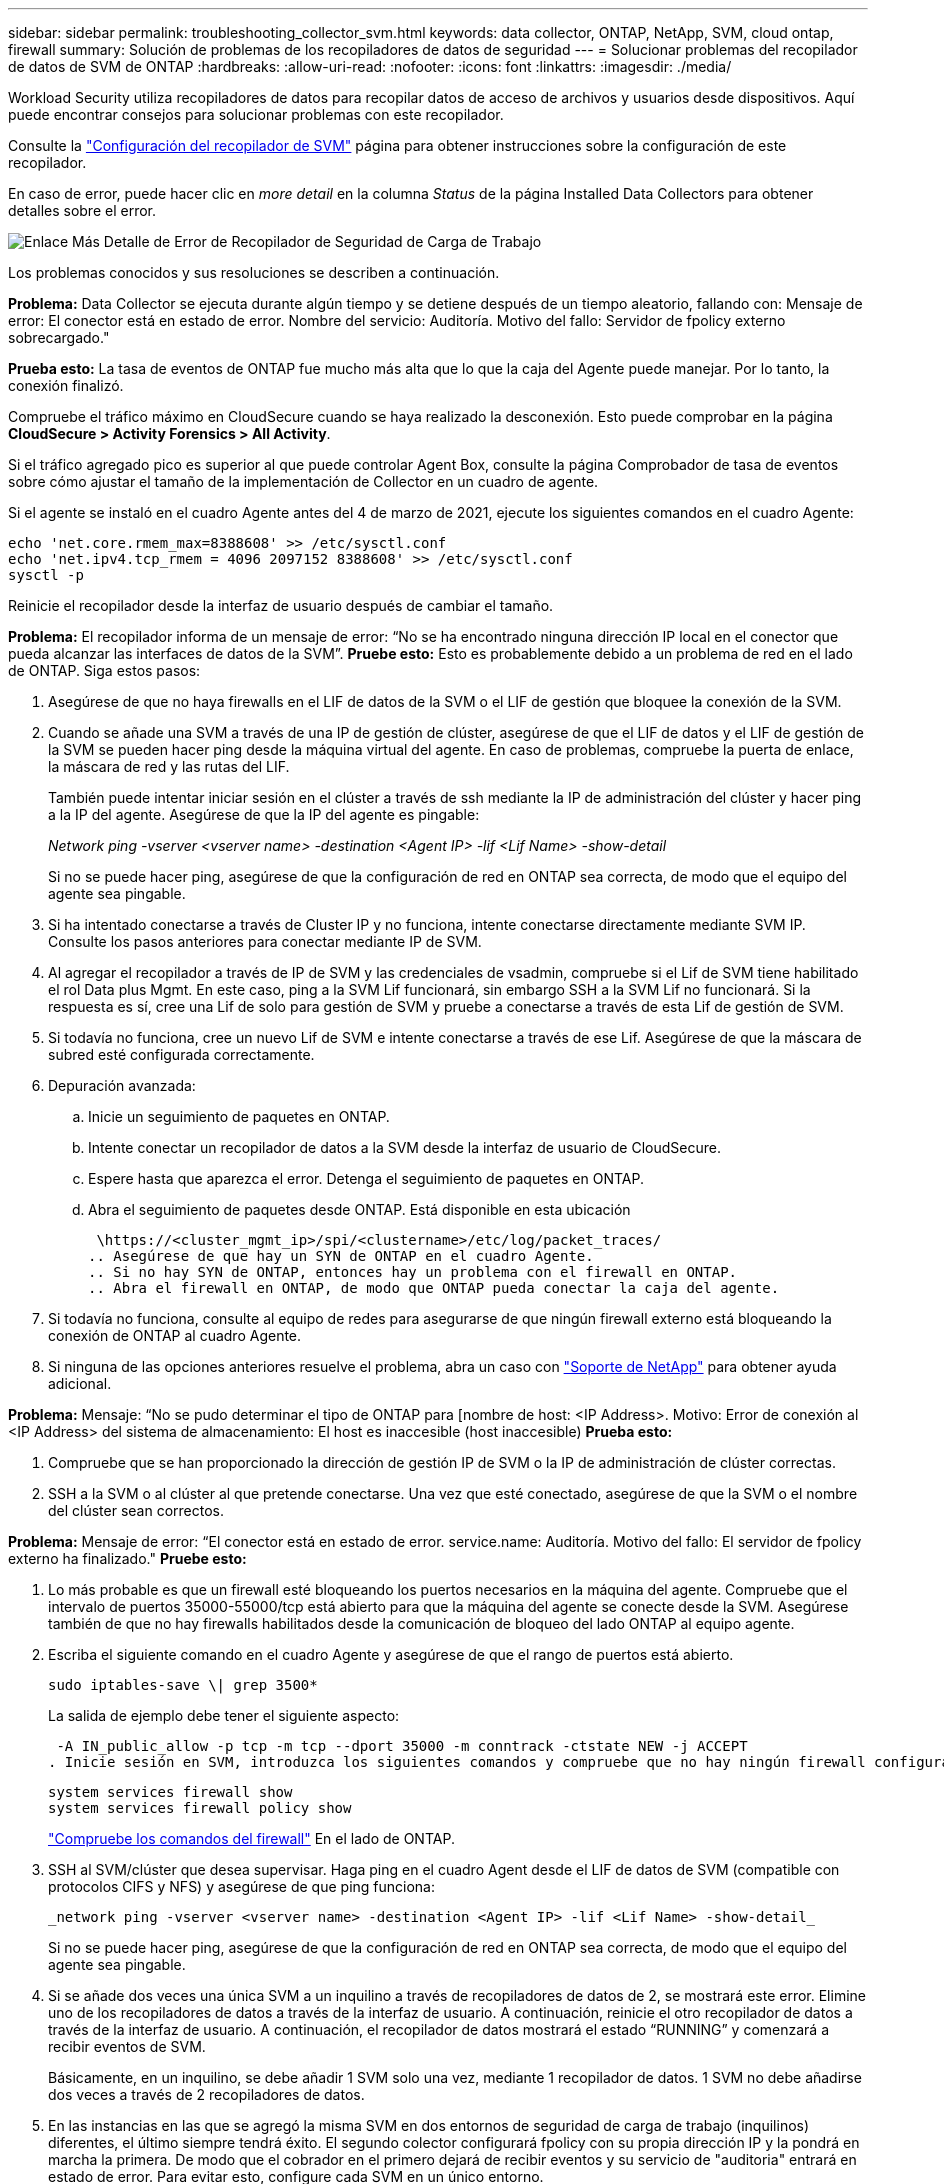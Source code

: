 ---
sidebar: sidebar 
permalink: troubleshooting_collector_svm.html 
keywords: data collector, ONTAP, NetApp, SVM, cloud ontap, firewall 
summary: Solución de problemas de los recopiladores de datos de seguridad 
---
= Solucionar problemas del recopilador de datos de SVM de ONTAP
:hardbreaks:
:allow-uri-read: 
:nofooter: 
:icons: font
:linkattrs: 
:imagesdir: ./media/


[role="lead"]
Workload Security utiliza recopiladores de datos para recopilar datos de acceso de archivos y usuarios desde dispositivos. Aquí puede encontrar consejos para solucionar problemas con este recopilador.

Consulte la link:task_add_collector_svm.html["Configuración del recopilador de SVM"] página para obtener instrucciones sobre la configuración de este recopilador.

En caso de error, puede hacer clic en _more detail_ en la columna _Status_ de la página Installed Data Collectors para obtener detalles sobre el error.

image:CS_Data_Collector_Error.png["Enlace Más Detalle de Error de Recopilador de Seguridad de Carga de Trabajo"]

Los problemas conocidos y sus resoluciones se describen a continuación.

****
*Problema:* Data Collector se ejecuta durante algún tiempo y se detiene después de un tiempo aleatorio, fallando con: Mensaje de error: El conector está en estado de error. Nombre del servicio: Auditoría. Motivo del fallo: Servidor de fpolicy externo sobrecargado."

*Prueba esto:* La tasa de eventos de ONTAP fue mucho más alta que lo que la caja del Agente puede manejar. Por lo tanto, la conexión finalizó.

Compruebe el tráfico máximo en CloudSecure cuando se haya realizado la desconexión. Esto puede comprobar en la página *CloudSecure > Activity Forensics > All Activity*.

Si el tráfico agregado pico es superior al que puede controlar Agent Box, consulte la página Comprobador de tasa de eventos sobre cómo ajustar el tamaño de la implementación de Collector en un cuadro de agente.

Si el agente se instaló en el cuadro Agente antes del 4 de marzo de 2021, ejecute los siguientes comandos en el cuadro Agente:

....
echo 'net.core.rmem_max=8388608' >> /etc/sysctl.conf
echo 'net.ipv4.tcp_rmem = 4096 2097152 8388608' >> /etc/sysctl.conf
sysctl -p
....
Reinicie el recopilador desde la interfaz de usuario después de cambiar el tamaño.

****
****
*Problema:* El recopilador informa de un mensaje de error: “No se ha encontrado ninguna dirección IP local en el conector que pueda alcanzar las interfaces de datos de la SVM”. *Pruebe esto:* Esto es probablemente debido a un problema de red en el lado de ONTAP. Siga estos pasos:

. Asegúrese de que no haya firewalls en el LIF de datos de la SVM o el LIF de gestión que bloquee la conexión de la SVM.
. Cuando se añade una SVM a través de una IP de gestión de clúster, asegúrese de que el LIF de datos y el LIF de gestión de la SVM se pueden hacer ping desde la máquina virtual del agente. En caso de problemas, compruebe la puerta de enlace, la máscara de red y las rutas del LIF.
+
También puede intentar iniciar sesión en el clúster a través de ssh mediante la IP de administración del clúster y hacer ping a la IP del agente. Asegúrese de que la IP del agente es pingable:

+
_Network ping -vserver <vserver name> -destination <Agent IP> -lif <Lif Name> -show-detail_

+
Si no se puede hacer ping, asegúrese de que la configuración de red en ONTAP sea correcta, de modo que el equipo del agente sea pingable.

. Si ha intentado conectarse a través de Cluster IP y no funciona, intente conectarse directamente mediante SVM IP. Consulte los pasos anteriores para conectar mediante IP de SVM.
. Al agregar el recopilador a través de IP de SVM y las credenciales de vsadmin, compruebe si el Lif de SVM tiene habilitado el rol Data plus Mgmt. En este caso, ping a la SVM Lif funcionará, sin embargo SSH a la SVM Lif no funcionará. Si la respuesta es sí, cree una Lif de solo para gestión de SVM y pruebe a conectarse a través de esta Lif de gestión de SVM.
. Si todavía no funciona, cree un nuevo Lif de SVM e intente conectarse a través de ese Lif. Asegúrese de que la máscara de subred esté configurada correctamente.
. Depuración avanzada:
+
.. Inicie un seguimiento de paquetes en ONTAP.
.. Intente conectar un recopilador de datos a la SVM desde la interfaz de usuario de CloudSecure.
.. Espere hasta que aparezca el error. Detenga el seguimiento de paquetes en ONTAP.
.. Abra el seguimiento de paquetes desde ONTAP. Está disponible en esta ubicación
+
 \https://<cluster_mgmt_ip>/spi/<clustername>/etc/log/packet_traces/
.. Asegúrese de que hay un SYN de ONTAP en el cuadro Agente.
.. Si no hay SYN de ONTAP, entonces hay un problema con el firewall en ONTAP.
.. Abra el firewall en ONTAP, de modo que ONTAP pueda conectar la caja del agente.


. Si todavía no funciona, consulte al equipo de redes para asegurarse de que ningún firewall externo está bloqueando la conexión de ONTAP al cuadro Agente.
. Si ninguna de las opciones anteriores resuelve el problema, abra un caso con link:concept_requesting_support.html["Soporte de NetApp"] para obtener ayuda adicional.


****
****
*Problema:* Mensaje: “No se pudo determinar el tipo de ONTAP para [nombre de host: <IP Address>. Motivo: Error de conexión al <IP Address> del sistema de almacenamiento: El host es inaccesible (host inaccesible) *Prueba esto:*

. Compruebe que se han proporcionado la dirección de gestión IP de SVM o la IP de administración de clúster correctas.
. SSH a la SVM o al clúster al que pretende conectarse. Una vez que esté conectado, asegúrese de que la SVM o el nombre del clúster sean correctos.


****
****
*Problema:* Mensaje de error: “El conector está en estado de error. service.name: Auditoría. Motivo del fallo: El servidor de fpolicy externo ha finalizado." *Pruebe esto:*

. Lo más probable es que un firewall esté bloqueando los puertos necesarios en la máquina del agente. Compruebe que el intervalo de puertos 35000-55000/tcp está abierto para que la máquina del agente se conecte desde la SVM. Asegúrese también de que no hay firewalls habilitados desde la comunicación de bloqueo del lado ONTAP al equipo agente.
. Escriba el siguiente comando en el cuadro Agente y asegúrese de que el rango de puertos está abierto.
+
 sudo iptables-save \| grep 3500*
+
La salida de ejemplo debe tener el siguiente aspecto:

+
 -A IN_public_allow -p tcp -m tcp --dport 35000 -m conntrack -ctstate NEW -j ACCEPT
. Inicie sesión en SVM, introduzca los siguientes comandos y compruebe que no hay ningún firewall configurado para bloquear la comunicación con ONTAP.
+
....
system services firewall show
system services firewall policy show
....
+
link:https://docs.netapp.com/ontap-9/index.jsp?topic=%2Fcom.netapp.doc.dot-cm-nmg%2FGUID-969851BB-4302-4645-8DAC-1B059D81C5B2.html["Compruebe los comandos del firewall"] En el lado de ONTAP.

. SSH al SVM/clúster que desea supervisar. Haga ping en el cuadro Agent desde el LIF de datos de SVM (compatible con protocolos CIFS y NFS) y asegúrese de que ping funciona:
+
 _network ping -vserver <vserver name> -destination <Agent IP> -lif <Lif Name> -show-detail_
+
Si no se puede hacer ping, asegúrese de que la configuración de red en ONTAP sea correcta, de modo que el equipo del agente sea pingable.

. Si se añade dos veces una única SVM a un inquilino a través de recopiladores de datos de 2, se mostrará este error. Elimine uno de los recopiladores de datos a través de la interfaz de usuario. A continuación, reinicie el otro recopilador de datos a través de la interfaz de usuario. A continuación, el recopilador de datos mostrará el estado “RUNNING” y comenzará a recibir eventos de SVM.
+
Básicamente, en un inquilino, se debe añadir 1 SVM solo una vez, mediante 1 recopilador de datos. 1 SVM no debe añadirse dos veces a través de 2 recopiladores de datos.

. En las instancias en las que se agregó la misma SVM en dos entornos de seguridad de carga de trabajo (inquilinos) diferentes, el último siempre tendrá éxito. El segundo colector configurará fpolicy con su propia dirección IP y la pondrá en marcha la primera. De modo que el cobrador en el primero dejará de recibir eventos y su servicio de "auditoria" entrará en estado de error. Para evitar esto, configure cada SVM en un único entorno.
. Este error también se puede producir si las políticas de servicio no están configuradas correctamente. Con ONTAP 9.8 o posterior, para conectarse al recopilador de origen de datos, se necesita el servicio cliente-fpolicy-data junto con el servicio de datos-nfs y/o data-cifs. Además, el servicio de cliente-fpolicy-data debe estar asociado a los LIF de datos de la SVM supervisada.


****
****
*Problema:* No se ven eventos en la página de actividad. *Pruebe esto:*

. Compruebe si el recopilador ONTAP está en estado “EN EJECUCIÓN”. Si la respuesta es sí, asegúrese de que algunos eventos de cifs se generan en las máquinas virtuales del cliente cifs abriendo algunos archivos.
. Si no se ven actividades, inicie sesión en la SVM e introduzca el siguiente comando. _<SVM> learlog show -source fpolicy_ por favor, asegúrese de que no hay errores relacionados con fpolicy.
. Si no se ve ninguna actividad, inicie sesión en el SVM. Introduzca el siguiente comando:
+
 <SVM>fpolicy show
+
Compruebe si se ha establecido la política de fpolicy denominada con el prefijo «cloudsecure_» y si el estado es «on». Si no se establece, lo más probable es que el agente no pueda ejecutar los comandos en la SVM. Asegúrese de que se han seguido todos los requisitos previos descritos al principio de la página.



****
****
*Problema:* SVM Data Collector está en estado de error y el mensaje de error es “Agent failed to connect to the collector” *Pruebe esto:*

. Lo más probable es que el agente esté sobrecargado y no pueda conectarse a los recopiladores de orígenes de datos.
. Compruebe cuántos recopiladores de orígenes de datos están conectados al agente.
. Compruebe también la velocidad de flujo de datos en la página “Todas las actividades” en la interfaz de usuario.
. Si el número de actividades por segundo es significativamente alto, instale otro agente y mueva algunos de los recopiladores de orígenes de datos al nuevo agente.


****
****
*Problema:* SVM Data Collector muestra un mensaje de error como “fpolicy.server.connectError: Node no pudo establecer una conexión con el servidor FPolicy “12.195.15.146” ( Motivo: “Select Timed Out”) *Pruebe esto:* El firewall está habilitado en SVM/Cluster. Por lo tanto, fpolicy Engine no puede conectarse al servidor fpolicy. Las CLI de ONTAP que se pueden utilizar para obtener más información son:

....
event log show -source fpolicy which shows the error
event log show -source fpolicy -fields event,action,description which shows more details.
....
link:https://docs.netapp.com/ontap-9/index.jsp?topic=%2Fcom.netapp.doc.dot-cm-nmg%2FGUID-969851BB-4302-4645-8DAC-1B059D81C5B2.html["Compruebe los comandos del firewall"] En el lado de ONTAP.

****
****
*Problema:* Mensaje de error: “El conector está en estado de error. Nombre del servicio:audit. Motivo del fallo: No hay una interfaz de datos válida (función: Datos, protocolos de datos: NFS o CIFS o ambos, estado: Up) encontrado en la SVM.” *Pruebe esto:* Asegúrese de que haya una interfaz operativa (teniendo el rol de protocolo de datos y datos como CIFS/NFS.

****
****
*Problema:* El recopilador de datos entra en estado de error y luego entra en estado de EJECUCIÓN después de un tiempo, luego vuelve a Error de nuevo. Este ciclo se repite. *Prueba esto:* *Esto suele ocurrir en el siguiente escenario:

. Se han agregado varios recopiladores de datos.
. Los recolectores de datos que muestran este tipo de comportamiento tendrán 1 SVM agregados a estos recolectores de datos. Esto significa que 2 o más recopiladores de datos están conectados a 1 SVM.
. Asegúrese de que el recopilador de datos de 1 se conecte solo a una SVM de 1.
. Elimine los otros recopiladores de datos que están conectados a la misma SVM.


****
****
*Problema:* El conector está en estado de error. Nombre del servicio: Auditoría. Motivo del fallo: No se puede configurar (política en svmname de SVM. Motivo: Valor no válido especificado para el elemento 'hares-to-include' dentro de 'fpolicy.policy.scope-modify: 'Federal' *Intente esto:* *Los nombres de los recursos compartidos deben ser dados sin comillas. Edite la configuración DSC de la SVM ONTAP para corregir los nombres de los recursos compartidos.

_Include y exclude shares_ no está destinado a una larga lista de nombres de recursos compartidos. En su lugar, utilice el filtrado por volumen si tiene un gran número de recursos compartidos que incluir o excluir.

****
****
*Problema:* Existen fpolicies en el Cluster que no se utilizan. ¿Qué debería hacer con esas personas antes de instalar Workload Security? *Pruebe esto:* Se recomienda eliminar todos los ajustes de fpolicy no utilizados existentes incluso si están en estado desconectado. Workload Security creará fpolicy con el prefijo "cloudsecure_". Se pueden eliminar todas las demás configuraciones de fpolicy no utilizadas.

Comando de la CLI para mostrar la lista de fpolicy:

 fpolicy show
Pasos para eliminar configuraciones de fpolicy:

....
fpolicy disable -vserver <svmname> -policy-name <policy_name>
fpolicy policy scope delete -vserver <svmname> -policy-name <policy_name>
fpolicy policy delete -vserver <svmname> -policy-name <policy_name>
fpolicy policy event delete -vserver <svmname> -event-name <event_list>
fpolicy policy external-engine delete -vserver <svmname> -engine-name <engine_name>
....
|Después de habilitar la seguridad de las cargas de trabajo, el rendimiento de ONTAP se ve afectado: La latencia se vuelve esporádicamente alta, las IOPS se vuelven esporádicamente bajas. |Mientras se utiliza ONTAP con seguridad de carga de trabajo, a veces se pueden ver problemas de latencia en ONTAP. Hay una serie de posibles motivos para ello, como se indica en los siguientes apartados: link:https://mysupport.netapp.com/site/bugs-online/product/ONTAP/BURT/1372994["1372994"] https://mysupport.netapp.com/site/bugs-online/product/ONTAP/BURT/1415152["1415152"], , , https://mysupport.netapp.com/site/bugs-online/product/ONTAP/BURT/1438207["1438207"] https://mysupport.netapp.com/site/bugs-online/product/ONTAP/BURT/1479704["1479704"] https://mysupport.netapp.com/site/bugs-online/product/ONTAP/BURT/1354659["1354659"] . Todos estos problemas se solucionan en ONTAP 9.13.1 y versiones posteriores; se recomienda encarecidamente usar una de estas versiones posteriores.

****
****
*Problema:* El recopilador de datos está en error, muestra este mensaje de error. “Error: El conector está en estado de error. Nombre del servicio: Auditoría. Motivo del fallo: No se puede configurar la política en SVM_test. Motivo: Falta el valor del campo zapi: Eventos. “ *Prueba esto:*

. Empiece con una nueva SVM solo con el servicio NFS configurado.
. Añadir un recopilador de datos de SVM de ONTAP en Workload Security. CIFS se configura como un protocolo permitido para la SVM mientras se añade el recopilador de datos de la SVM de ONTAP en Workload Security.
. Espere hasta que el recopilador de datos de Workload Security muestre un error.
. Dado que el servidor CIFS NO está configurado en la SVM, este error, tal como se muestra en la izquierda, se muestra con Workload Security.
. Edite el recopilador de datos de la SVM de ONTAP y anule la comprobación de CIFS como protocolo permitido. Guarde el recopilador de datos. Empezará a funcionar únicamente con el protocolo NFS habilitado.


****
****
*Problema:* Data Collector muestra el mensaje de error: “Error: Fallo al determinar el estado del recopilador en 2 reintentos, intente reiniciar el recopilador de nuevo (Código de error: AGENT008)”. *Prueba thi:*

. En la página colectores de datos, desplácese a la derecha del recopilador de datos indicando el error y haga clic en el menú 3 puntos. Seleccione _Edit_. Vuelva a introducir la contraseña del recopilador de datos. Guarde el recopilador de datos pulsando el botón _Save_. El recopilador de datos se reiniciará y se debería solucionar el error.
. Es posible que la máquina del agente no tenga suficiente espacio de CPU o RAM, por lo que los DSCs están fallando. Compruebe el número de colectores de datos que se agregan al agente en la máquina. Si es superior a 20, aumente la capacidad de CPU y RAM de la máquina del agente. Una vez que la CPU y la RAM se aumentan, los DSCs se inicializarán y luego se pondrán en funcionamiento automáticamente. Consulte la guía de tamaños en link:concept_cs_event_rate_checker.html["esta página"].


****
****
*Problema:* El recolector de datos está ererde cuando se selecciona el modo SVM. *Prueba esto:* Al conectarse en modo SVM, si se utiliza la IP de administración de clúster para conectarse en lugar de la IP de administración de SVM, la conexión se producirá un error. Asegúrese de que se usa la IP de SVM correcta.

****
****
*Problema:* El recopilador de datos muestra un mensaje de error cuando la función Acceso denegado está habilitada: “El conector está en estado de error. Nombre del servicio: Auditoría. Motivo del fallo: No se pudo configurar fpolicy en la SVM test_svm. Motivo: El usuario no está autorizado. *Prueba esto:* El usuario podría estar perdiendo los permisos REST necesarios para la función Acceso denegado. Siga las instrucciones de link:concept_ws_integration_with_ontap_access_denied.html["esta página"] para establecer los permisos.

Reinicie el recopilador una vez definidos los permisos.

****
Si todavía tiene problemas, póngase en contacto con los enlaces de soporte mencionados en la página *Ayuda > Soporte*.

